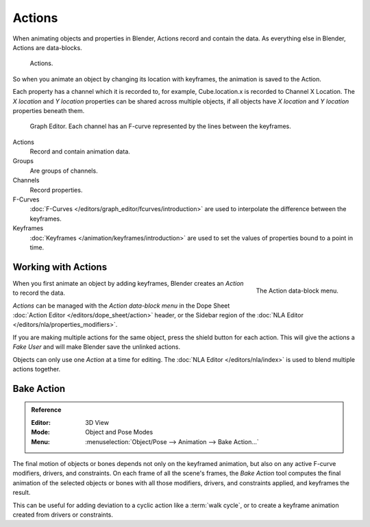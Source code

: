 .. _bpy.types.Action:
.. _bpy.ops.action:

*******
Actions
*******

When animating objects and properties in Blender, Actions record and contain the data.
As everything else in Blender, Actions are data-blocks.

.. figure:: /images/animation_actions_data3.png

   Actions.

So when you animate an object by changing its location with keyframes,
the animation is saved to the Action.

Each property has a channel which it is recorded to, for example,
Cube.location.x is recorded to Channel X Location.
The *X location* and *Y location* properties can be shared across multiple objects,
if all objects have *X location* and *Y location* properties beneath them.

.. figure:: /images/animation_actions_keyframes.png

   Graph Editor. Each channel has an F-curve represented by the lines between the keyframes.

Actions
   Record and contain animation data.
Groups
   Are groups of channels.
Channels
   Record properties.
F-Curves
   :doc:`F-Curves </editors/graph_editor/fcurves/introduction>` are used to
   interpolate the difference between the keyframes.
Keyframes
   :doc:`Keyframes </animation/keyframes/introduction>` are used to
   set the values of properties bound to a point in time.

.. The hierarchy is created with the RNA data paths,


Working with Actions
====================

.. figure:: /images/animation_actions_create.png
   :align: right

   The Action data-block menu.

When you first animate an object by adding keyframes,
Blender creates an *Action* to record the data.

*Actions* can be managed with the *Action data-block menu*
in the Dope Sheet :doc:`Action Editor </editors/dope_sheet/action>` header,
or the Sidebar region of the :doc:`NLA Editor </editors/nla/properties_modifiers>`.

If you are making multiple actions for the same object,
press the shield button for each action.
This will give the actions a *Fake User* and will make Blender save the unlinked actions.

Objects can only use one *Action* at a time for editing.
The :doc:`NLA Editor </editors/nla/index>` is used to blend multiple actions together.


.. _bpy.ops.nla.bake:

Bake Action
===========

.. admonition:: Reference
   :class: refbox

   :Editor:    3D View
   :Mode:      Object and Pose Modes
   :Menu:      :menuselection:`Object/Pose --> Animation --> Bake Action...`

The final motion of objects or bones depends not only on the keyframed animation,
but also on any active F-curve modifiers, drivers, and constraints.
On each frame of all the scene's frames, the *Bake Action* tool computes
the final animation of the selected objects or bones with all those
modifiers, drivers, and constraints applied, and keyframes the result.

This can be useful for adding deviation to a cyclic action like a :term:`walk
cycle`, or to create a keyframe animation created from drivers or constraints.

